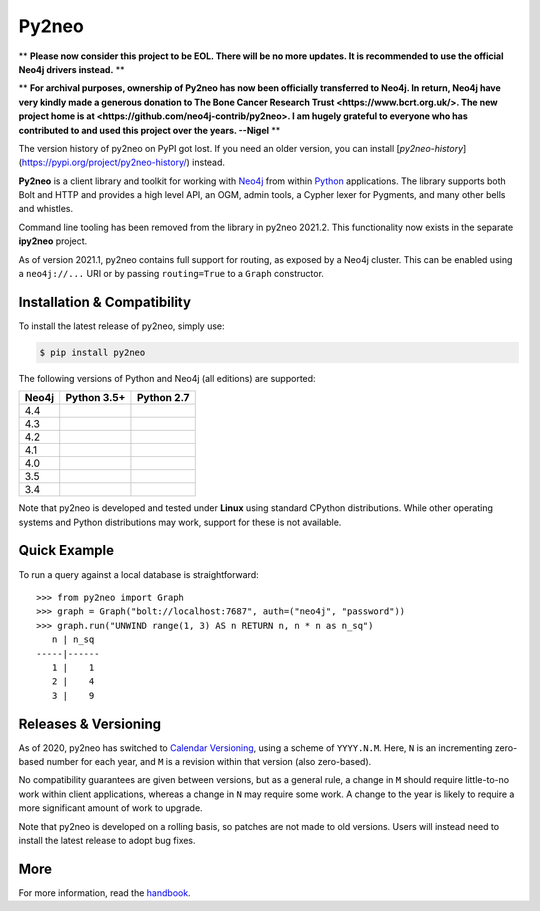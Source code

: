 Py2neo
======

** **Please now consider this project to be EOL. There will be no more updates. It is recommended to use the official Neo4j drivers instead.** **

** **For archival purposes, ownership of Py2neo has now been officially transferred to Neo4j. In return, Neo4j have very kindly made a generous donation to The Bone Cancer Research Trust <https://www.bcrt.org.uk/>. The new project home is at <https://github.com/neo4j-contrib/py2neo>. I am hugely grateful to everyone who has contributed to and used this project over the years. --Nigel** **

The version history of py2neo on PyPI got lost.
If you need an older version, you can install [`py2neo-history`](https://pypi.org/project/py2neo-history/) instead.

.. image:: https://img.shields.io/pypi/v/py2neo.svg
   :target: https://pypi.python.org/pypi/py2neo
   :alt: PyPI version

.. image:: https://img.shields.io/pypi/dm/py2neo
   :target: https://pypi.python.org/pypi/py2neo
   :alt: PyPI Downloads

.. image:: https://img.shields.io/github/license/neo4j-contrib/py2neo.svg
   :target: https://www.apache.org/licenses/LICENSE-2.0
   :alt: License

.. image:: https://coveralls.io/repos/github/neo4j-contrib/py2neo/badge.svg?branch=master
   :target: https://coveralls.io/github/neo4j-contrib/py2neo?branch=master
   :alt: Coverage Status


**Py2neo** is a client library and toolkit for working with `Neo4j <https://neo4j.com/>`_ from within `Python <https://www.python.org/>`_ applications.
The library supports both Bolt and HTTP and provides a high level API, an OGM, admin tools, a Cypher lexer for Pygments, and many other bells and whistles.

Command line tooling has been removed from the library in py2neo 2021.2.
This functionality now exists in the separate **ipy2neo** project.

As of version 2021.1, py2neo contains full support for routing, as exposed by a Neo4j cluster.
This can be enabled using a ``neo4j://...`` URI or by passing ``routing=True`` to a ``Graph`` constructor.


Installation & Compatibility
----------------------------

To install the latest release of py2neo, simply use:

.. code-block:: bash

    $ pip install py2neo

The following versions of Python and Neo4j (all editions) are supported:

.. list-table::
    :header-rows: 1

    * - Neo4j
      - Python 3.5+
      - Python 2.7
    * - 4.4
      - |test-neo44-py35+|
      - |test-neo44-py27|
    * - 4.3
      - |test-neo43-py35+|
      - |test-neo43-py27|
    * - 4.2
      - |test-neo42-py35+|
      - |test-neo42-py27|
    * - 4.1
      - |test-neo41-py35+|
      - |test-neo41-py27|
    * - 4.0
      - |test-neo40-py35+|
      - |test-neo40-py27|
    * - 3.5
      - |test-neo35-py35+|
      - |test-neo35-py27|
    * - 3.4
      - |test-neo34-py35+|
      - |test-neo34-py27|

Note that py2neo is developed and tested under **Linux** using standard CPython distributions.
While other operating systems and Python distributions may work, support for these is not available.


Quick Example
-------------

To run a query against a local database is straightforward::

    >>> from py2neo import Graph
    >>> graph = Graph("bolt://localhost:7687", auth=("neo4j", "password"))
    >>> graph.run("UNWIND range(1, 3) AS n RETURN n, n * n as n_sq")
       n | n_sq
    -----|------
       1 |    1
       2 |    4
       3 |    9


Releases & Versioning
---------------------

As of 2020, py2neo has switched to `Calendar Versioning <https://calver.org/>`_, using a scheme of ``YYYY.N.M``.
Here, ``N`` is an incrementing zero-based number for each year, and ``M`` is a revision within that version (also zero-based).

No compatibility guarantees are given between versions, but as a general rule, a change in ``M`` should require little-to-no work within client applications,
whereas a change in ``N`` may require some work. A change to the year is likely to require a more significant amount of work to upgrade.

Note that py2neo is developed on a rolling basis, so patches are not made to old versions.
Users will instead need to install the latest release to adopt bug fixes.


More
----

For more information, read the `handbook <http://py2neo.org/>`_.


.. |test-neo44-py27| image:: https://img.shields.io/github/actions/workflow/status/neo4j-contrib/py2neo/test-neo44-py27.yml
   :target: https://github.com/neo4j-contrib/py2neo/actions/workflows/test-neo44-py27.yml?query=branch%3Amaster
   :alt: GitHub workflow status for tests against Neo4j 4.4 using py27

.. |test-neo44-py35+| image:: https://img.shields.io/github/actions/workflow/status/neo4j-contrib/py2neo/test-neo44-py35+.yml
   :target: https://github.com/neo4j-contrib/py2neo/actions/workflows/test-neo44-py35+.yml?query=branch%3Amaster
   :alt: GitHub workflow status for tests against Neo4j 4.4 using py35+

.. |test-neo43-py27| image:: https://img.shields.io/github/actions/workflow/status/neo4j-contrib/py2neo/test-neo43-py27.yml
   :target: https://github.com/neo4j-contrib/py2neo/actions/workflows/test-neo43-py27.yml?query=branch%3Amaster
   :alt: GitHub workflow status for tests against Neo4j 4.3 using py27

.. |test-neo43-py35+| image:: https://img.shields.io/github/actions/workflow/status/neo4j-contrib/py2neo/test-neo43-py35+.yml
   :target: https://github.com/neo4j-contrib/py2neo/actions/workflows/test-neo43-py35+.yml?query=branch%3Amaster
   :alt: GitHub workflow status for tests against Neo4j 4.3 using py35+

.. |test-neo42-py27| image:: https://img.shields.io/github/actions/workflow/status/neo4j-contrib/py2neo/test-neo42-py27.yml
   :target: https://github.com/neo4j-contrib/py2neo/actions/workflows/test-neo42-py27.yml?query=branch%3Amaster
   :alt: GitHub workflow status for tests against Neo4j 4.2 using py27

.. |test-neo42-py35+| image:: https://img.shields.io/github/actions/workflow/status/neo4j-contrib/py2neo/test-neo42-py35+.yml
   :target: https://github.com/neo4j-contrib/py2neo/actions/workflows/test-neo42-py35+.yml?query=branch%3Amaster
   :alt: GitHub workflow status for tests against Neo4j 4.2 using py35+

.. |test-neo41-py27| image:: https://img.shields.io/github/actions/workflow/status/neo4j-contrib/py2neo/test-neo41-py27.yml
   :target: https://github.com/neo4j-contrib/py2neo/actions/workflows/test-neo41-py27.yml?query=branch%3Amaster
   :alt: GitHub workflow status for tests against Neo4j 4.1 using py27

.. |test-neo41-py35+| image:: https://img.shields.io/github/actions/workflow/status/neo4j-contrib/py2neo/test-neo41-py35+.yml
   :target: https://github.com/neo4j-contrib/py2neo/actions/workflows/test-neo41-py35+.yml?query=branch%3Amaster
   :alt: GitHub workflow status for tests against Neo4j 4.1 using py35+

.. |test-neo40-py27| image:: https://img.shields.io/github/actions/workflow/status/neo4j-contrib/py2neo/test-neo40-py27.yml
   :target: https://github.com/neo4j-contrib/py2neo/actions/workflows/test-neo40-py27.yml?query=branch%3Amaster
   :alt: GitHub workflow status for tests against Neo4j 4.0 using py27

.. |test-neo40-py35+| image:: https://img.shields.io/github/actions/workflow/status/neo4j-contrib/py2neo/test-neo40-py35+.yml
   :target: https://github.com/neo4j-contrib/py2neo/actions/workflows/test-neo40-py35+.yml?query=branch%3Amaster
   :alt: GitHub workflow status for tests against Neo4j 4.0 using py35+

.. |test-neo35-py27| image:: https://img.shields.io/github/actions/workflow/status/neo4j-contrib/py2neo/test-neo35-py27.yml
   :target: https://github.com/neo4j-contrib/py2neo/actions/workflows/test-neo35-py27.yml?query=branch%3Amaster
   :alt: GitHub workflow status for tests against Neo4j 3.5 using py27

.. |test-neo35-py35+| image:: https://img.shields.io/github/actions/workflow/status/neo4j-contrib/py2neo/test-neo35-py35+.yml
   :target: https://github.com/neo4j-contrib/py2neo/actions/workflows/test-neo35-py35+.yml?query=branch%3Amaster
   :alt: GitHub workflow status for tests against Neo4j 3.5 using py35+

.. |test-neo34-py27| image:: https://img.shields.io/github/actions/workflow/status/neo4j-contrib/py2neo/test-neo34-py27.yml
   :target: https://github.com/neo4j-contrib/py2neo/actions/workflows/test-neo34-py27.yml?query=branch%3Amaster
   :alt: GitHub workflow status for tests against Neo4j 3.4 using py27

.. |test-neo34-py35+| image:: https://img.shields.io/github/actions/workflow/status/neo4j-contrib/py2neo/test-neo34-py35+.yml
   :target: https://github.com/neo4j-contrib/py2neo/actions/workflows/test-neo34-py35+.yml?query=branch%3Amaster
   :alt: GitHub workflow status for tests against Neo4j 3.4 using py35+
